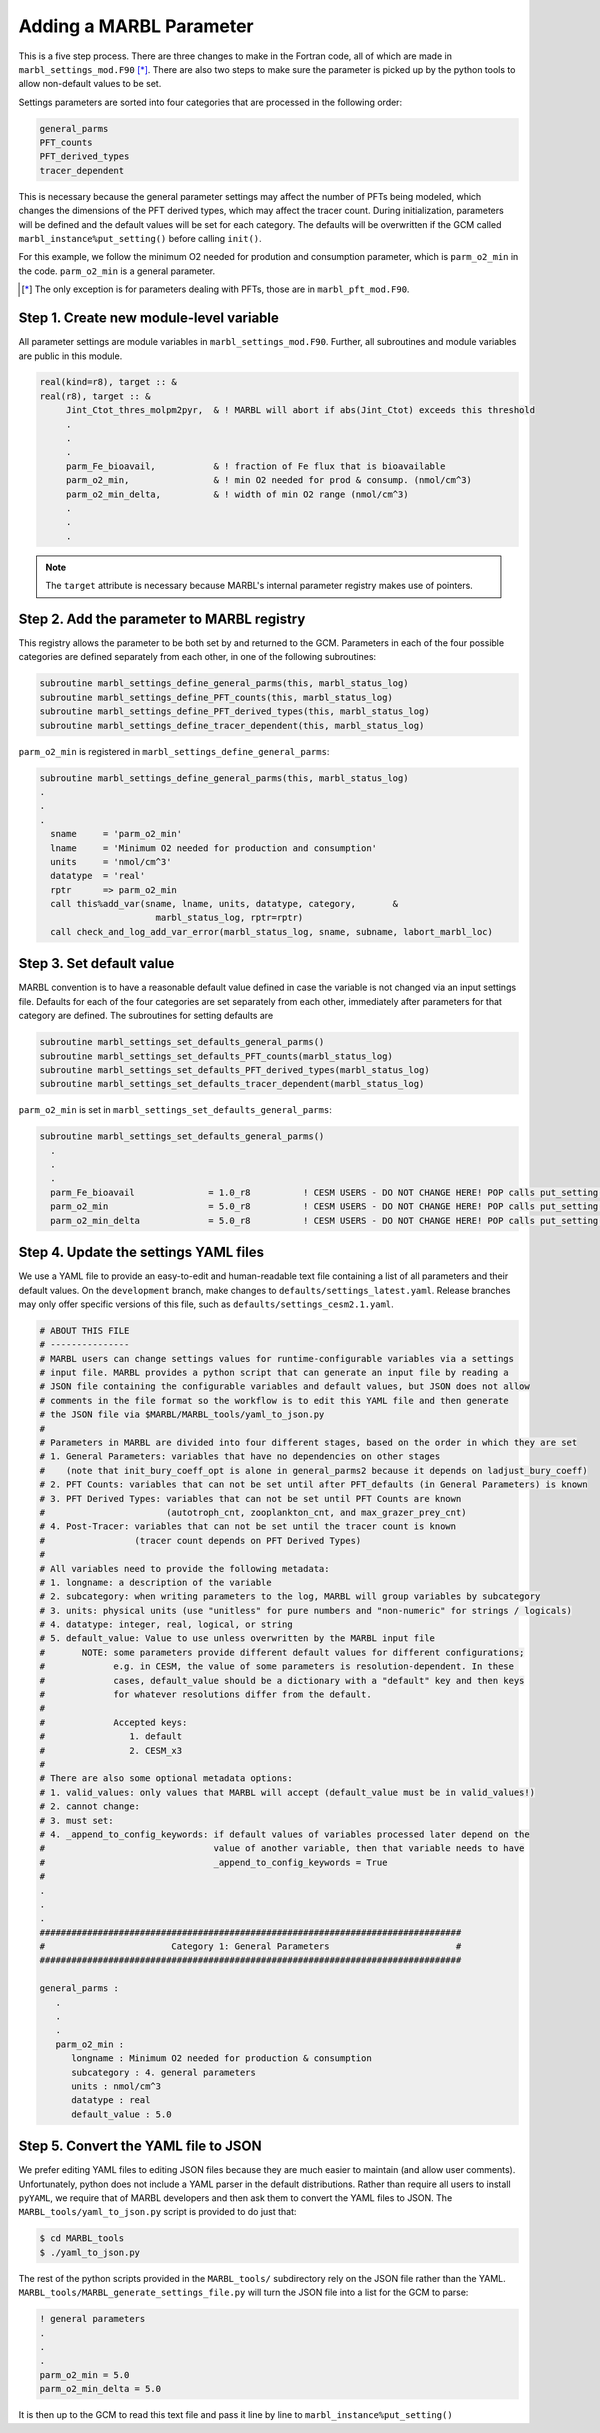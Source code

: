 .. _add-settings-parameter:

========================
Adding a MARBL Parameter
========================

This is a five step process.
There are three changes to make in the Fortran code, all of which are made in ``marbl_settings_mod.F90`` [*]_.
There are also two steps to make sure the parameter is picked up by the python tools to allow non-default values to be set.

Settings parameters are sorted into four categories that are processed in the following order:

.. code-block:: none

  general_parms
  PFT_counts
  PFT_derived_types
  tracer_dependent

This is necessary because the general parameter settings may affect the number of PFTs being modeled,
which changes the dimensions of the PFT derived types, which may affect the tracer count.
During initialization, parameters will be defined and the default values will be set for each category.
The defaults will be overwritten if the GCM called ``marbl_instance%put_setting()`` before calling ``init()``.

For this example, we follow the minimum O2 needed for prodution and consumption parameter, which is ``parm_o2_min`` in the code.
``parm_o2_min`` is a general parameter.

.. [*] The only exception is for parameters dealing with PFTs, those are in ``marbl_pft_mod.F90``.

----------------------------------------
Step 1. Create new module-level variable
----------------------------------------

All parameter settings are module variables in ``marbl_settings_mod.F90``.
Further, all subroutines and module variables are public in this module.

.. block comes from marbl_settings_mod
.. code-block:: fortran

  real(kind=r8), target :: &
  real(r8), target :: &
       Jint_Ctot_thres_molpm2pyr,  & ! MARBL will abort if abs(Jint_Ctot) exceeds this threshold
       .
       .
       .
       parm_Fe_bioavail,           & ! fraction of Fe flux that is bioavailable
       parm_o2_min,                & ! min O2 needed for prod & consump. (nmol/cm^3)
       parm_o2_min_delta,          & ! width of min O2 range (nmol/cm^3)
       .
       .
       .

.. note::
  The ``target`` attribute is necessary because MARBL's internal parameter registry makes use of pointers.

-------------------------------------------
Step 2. Add the parameter to MARBL registry
-------------------------------------------

This registry allows the parameter to be both set by and returned to the GCM.
Parameters in each of the four possible categories are defined separately from each other, in one of the following subroutines:

.. block comes from marbl_settings_mod
.. code-block:: fortran

  subroutine marbl_settings_define_general_parms(this, marbl_status_log)
  subroutine marbl_settings_define_PFT_counts(this, marbl_status_log)
  subroutine marbl_settings_define_PFT_derived_types(this, marbl_status_log)
  subroutine marbl_settings_define_tracer_dependent(this, marbl_status_log)

``parm_o2_min`` is registered in ``marbl_settings_define_general_parms``:

.. block comes from marbl_settings_mod
.. code-block:: fortran

  subroutine marbl_settings_define_general_parms(this, marbl_status_log)
  .
  .
  .
    sname     = 'parm_o2_min'
    lname     = 'Minimum O2 needed for production and consumption'
    units     = 'nmol/cm^3'
    datatype  = 'real'
    rptr      => parm_o2_min
    call this%add_var(sname, lname, units, datatype, category,       &
                        marbl_status_log, rptr=rptr)
    call check_and_log_add_var_error(marbl_status_log, sname, subname, labort_marbl_loc)

-------------------------
Step 3. Set default value
-------------------------

MARBL convention is to have a reasonable default value defined in case the variable is not changed via an input settings file.
Defaults for each of the four categories are set separately from each other, immediately after parameters for that category are defined.
The subroutines for setting defaults are

.. block comes from marbl_settings_mod
.. code-block:: fortran

  subroutine marbl_settings_set_defaults_general_parms()
  subroutine marbl_settings_set_defaults_PFT_counts(marbl_status_log)
  subroutine marbl_settings_set_defaults_PFT_derived_types(marbl_status_log)
  subroutine marbl_settings_set_defaults_tracer_dependent(marbl_status_log)


``parm_o2_min`` is set in ``marbl_settings_set_defaults_general_parms``:

.. block comes from marbl_settings_mod
.. code-block:: fortran

  subroutine marbl_settings_set_defaults_general_parms()
    .
    .
    .
    parm_Fe_bioavail              = 1.0_r8          ! CESM USERS - DO NOT CHANGE HERE! POP calls put_setting() for this var, see CESM NOTE above
    parm_o2_min                   = 5.0_r8          ! CESM USERS - DO NOT CHANGE HERE! POP calls put_setting() for this var, see CESM NOTE above
    parm_o2_min_delta             = 5.0_r8          ! CESM USERS - DO NOT CHANGE HERE! POP calls put_setting() for this var, see CESM NOTE above

--------------------------------------
Step 4. Update the settings YAML files
--------------------------------------

We use a YAML file to provide an easy-to-edit and human-readable text file containing a list of all parameters and their default values.
On the ``development`` branch, make changes to ``defaults/settings_latest.yaml``.
Release branches may only offer specific versions of this file, such as ``defaults/settings_cesm2.1.yaml``.

.. block comes from settings_latest.yaml
.. code-block:: yaml

  # ABOUT THIS FILE
  # ---------------
  # MARBL users can change settings values for runtime-configurable variables via a settings
  # input file. MARBL provides a python script that can generate an input file by reading a
  # JSON file containing the configurable variables and default values, but JSON does not allow
  # comments in the file format so the workflow is to edit this YAML file and then generate
  # the JSON file via $MARBL/MARBL_tools/yaml_to_json.py
  #
  # Parameters in MARBL are divided into four different stages, based on the order in which they are set
  # 1. General Parameters: variables that have no dependencies on other stages
  #    (note that init_bury_coeff_opt is alone in general_parms2 because it depends on ladjust_bury_coeff)
  # 2. PFT Counts: variables that can not be set until after PFT_defaults (in General Parameters) is known
  # 3. PFT Derived Types: variables that can not be set until PFT Counts are known
  #                       (autotroph_cnt, zooplankton_cnt, and max_grazer_prey_cnt)
  # 4. Post-Tracer: variables that can not be set until the tracer count is known
  #                 (tracer count depends on PFT Derived Types)
  #
  # All variables need to provide the following metadata:
  # 1. longname: a description of the variable
  # 2. subcategory: when writing parameters to the log, MARBL will group variables by subcategory
  # 3. units: physical units (use "unitless" for pure numbers and "non-numeric" for strings / logicals)
  # 4. datatype: integer, real, logical, or string
  # 5. default_value: Value to use unless overwritten by the MARBL input file
  #       NOTE: some parameters provide different default values for different configurations;
  #             e.g. in CESM, the value of some parameters is resolution-dependent. In these
  #             cases, default_value should be a dictionary with a "default" key and then keys
  #             for whatever resolutions differ from the default.
  #
  #             Accepted keys:
  #                1. default
  #                2. CESM_x3
  #
  # There are also some optional metadata options:
  # 1. valid_values: only values that MARBL will accept (default_value must be in valid_values!)
  # 2. cannot change:
  # 3. must set:
  # 4. _append_to_config_keywords: if default values of variables processed later depend on the
  #                                value of another variable, then that variable needs to have
  #                                _append_to_config_keywords = True
  #
  .
  .
  .
  ################################################################################
  #                        Category 1: General Parameters                        #
  ################################################################################

  general_parms :
     .
     .
     .
     parm_o2_min :
        longname : Minimum O2 needed for production & consumption
        subcategory : 4. general parameters
        units : nmol/cm^3
        datatype : real
        default_value : 5.0

-------------------------------------
Step 5. Convert the YAML file to JSON
-------------------------------------

We prefer editing YAML files to editing JSON files because they are much easier to maintain (and allow user comments).
Unfortunately, python does not include a YAML parser in the default distributions.
Rather than require all users to install ``pyYAML``, we require that of MARBL developers and then ask them to convert the YAML files to JSON.
The ``MARBL_tools/yaml_to_json.py`` script is provided to do just that:

.. code-block:: none

  $ cd MARBL_tools
  $ ./yaml_to_json.py

The rest of the python scripts provided in the ``MARBL_tools/`` subdirectory rely on the JSON file rather than the YAML.
``MARBL_tools/MARBL_generate_settings_file.py`` will turn the JSON file into a list for the GCM to parse:

.. block comes from marbl.input
.. code-block:: none

  ! general parameters
  .
  .
  .
  parm_o2_min = 5.0
  parm_o2_min_delta = 5.0

It is then up to the GCM to read this text file and pass it line by line to ``marbl_instance%put_setting()``

